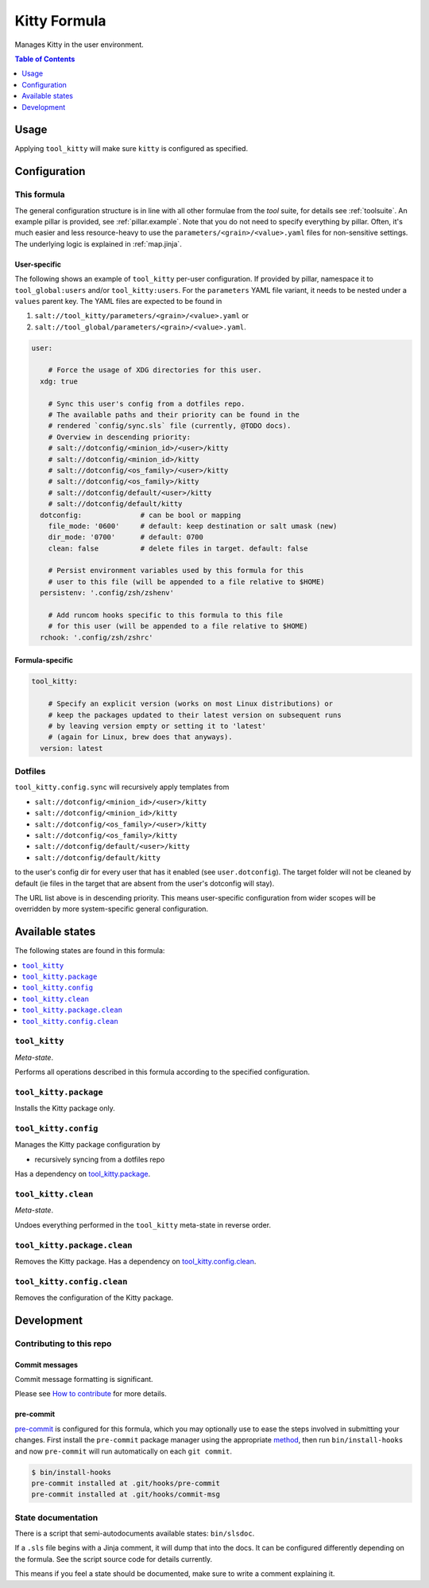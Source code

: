 .. _readme:

Kitty Formula
=============

Manages Kitty in the user environment.

.. contents:: **Table of Contents**
   :depth: 1

Usage
-----
Applying ``tool_kitty`` will make sure ``kitty`` is configured as specified.

Configuration
-------------

This formula
~~~~~~~~~~~~
The general configuration structure is in line with all other formulae from the `tool` suite, for details see :ref:`toolsuite`. An example pillar is provided, see :ref:`pillar.example`. Note that you do not need to specify everything by pillar. Often, it's much easier and less resource-heavy to use the ``parameters/<grain>/<value>.yaml`` files for non-sensitive settings. The underlying logic is explained in :ref:`map.jinja`.

User-specific
^^^^^^^^^^^^^
The following shows an example of ``tool_kitty`` per-user configuration. If provided by pillar, namespace it to ``tool_global:users`` and/or ``tool_kitty:users``. For the ``parameters`` YAML file variant, it needs to be nested under a ``values`` parent key. The YAML files are expected to be found in

1. ``salt://tool_kitty/parameters/<grain>/<value>.yaml`` or
2. ``salt://tool_global/parameters/<grain>/<value>.yaml``.

.. code-block:: yaml

  user:

      # Force the usage of XDG directories for this user.
    xdg: true

      # Sync this user's config from a dotfiles repo.
      # The available paths and their priority can be found in the
      # rendered `config/sync.sls` file (currently, @TODO docs).
      # Overview in descending priority:
      # salt://dotconfig/<minion_id>/<user>/kitty
      # salt://dotconfig/<minion_id>/kitty
      # salt://dotconfig/<os_family>/<user>/kitty
      # salt://dotconfig/<os_family>/kitty
      # salt://dotconfig/default/<user>/kitty
      # salt://dotconfig/default/kitty
    dotconfig:              # can be bool or mapping
      file_mode: '0600'     # default: keep destination or salt umask (new)
      dir_mode: '0700'      # default: 0700
      clean: false          # delete files in target. default: false

      # Persist environment variables used by this formula for this
      # user to this file (will be appended to a file relative to $HOME)
    persistenv: '.config/zsh/zshenv'

      # Add runcom hooks specific to this formula to this file
      # for this user (will be appended to a file relative to $HOME)
    rchook: '.config/zsh/zshrc'

Formula-specific
^^^^^^^^^^^^^^^^

.. code-block:: yaml

  tool_kitty:

      # Specify an explicit version (works on most Linux distributions) or
      # keep the packages updated to their latest version on subsequent runs
      # by leaving version empty or setting it to 'latest'
      # (again for Linux, brew does that anyways).
    version: latest

Dotfiles
~~~~~~~~
``tool_kitty.config.sync`` will recursively apply templates from

* ``salt://dotconfig/<minion_id>/<user>/kitty``
* ``salt://dotconfig/<minion_id>/kitty``
* ``salt://dotconfig/<os_family>/<user>/kitty``
* ``salt://dotconfig/<os_family>/kitty``
* ``salt://dotconfig/default/<user>/kitty``
* ``salt://dotconfig/default/kitty``

to the user's config dir for every user that has it enabled (see ``user.dotconfig``). The target folder will not be cleaned by default (ie files in the target that are absent from the user's dotconfig will stay).

The URL list above is in descending priority. This means user-specific configuration from wider scopes will be overridden by more system-specific general configuration.


Available states
----------------

The following states are found in this formula:

.. contents::
   :local:


``tool_kitty``
~~~~~~~~~~~~~~
*Meta-state*.

Performs all operations described in this formula according to the specified configuration.


``tool_kitty.package``
~~~~~~~~~~~~~~~~~~~~~~
Installs the Kitty package only.


``tool_kitty.config``
~~~~~~~~~~~~~~~~~~~~~
Manages the Kitty package configuration by

* recursively syncing from a dotfiles repo

Has a dependency on `tool_kitty.package`_.


``tool_kitty.clean``
~~~~~~~~~~~~~~~~~~~~
*Meta-state*.

Undoes everything performed in the ``tool_kitty`` meta-state
in reverse order.


``tool_kitty.package.clean``
~~~~~~~~~~~~~~~~~~~~~~~~~~~~
Removes the Kitty package.
Has a dependency on `tool_kitty.config.clean`_.


``tool_kitty.config.clean``
~~~~~~~~~~~~~~~~~~~~~~~~~~~
Removes the configuration of the Kitty package.



Development
-----------

Contributing to this repo
~~~~~~~~~~~~~~~~~~~~~~~~~

Commit messages
^^^^^^^^^^^^^^^

Commit message formatting is significant.

Please see `How to contribute <https://github.com/saltstack-formulas/.github/blob/master/CONTRIBUTING.rst>`_ for more details.

pre-commit
^^^^^^^^^^

`pre-commit <https://pre-commit.com/>`_ is configured for this formula, which you may optionally use to ease the steps involved in submitting your changes.
First install  the ``pre-commit`` package manager using the appropriate `method <https://pre-commit.com/#installation>`_, then run ``bin/install-hooks`` and
now ``pre-commit`` will run automatically on each ``git commit``.

.. code-block:: console

  $ bin/install-hooks
  pre-commit installed at .git/hooks/pre-commit
  pre-commit installed at .git/hooks/commit-msg

State documentation
~~~~~~~~~~~~~~~~~~~
There is a script that semi-autodocuments available states: ``bin/slsdoc``.

If a ``.sls`` file begins with a Jinja comment, it will dump that into the docs. It can be configured differently depending on the formula. See the script source code for details currently.

This means if you feel a state should be documented, make sure to write a comment explaining it.
